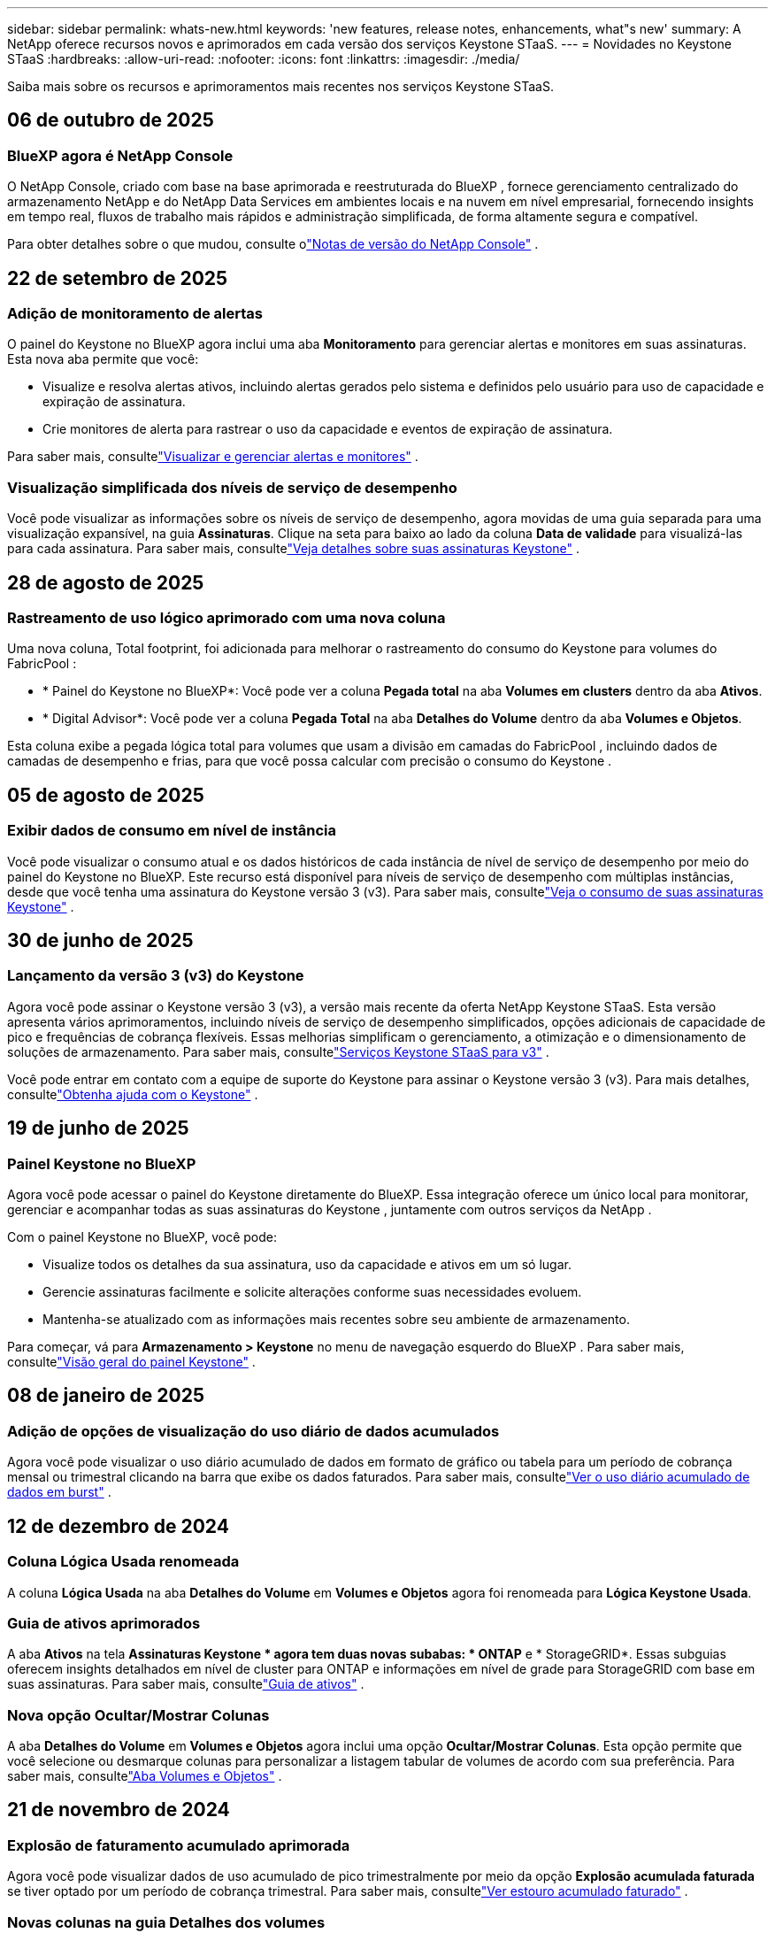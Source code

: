---
sidebar: sidebar 
permalink: whats-new.html 
keywords: 'new features, release notes, enhancements, what"s new' 
summary: A NetApp oferece recursos novos e aprimorados em cada versão dos serviços Keystone STaaS. 
---
= Novidades no Keystone STaaS
:hardbreaks:
:allow-uri-read: 
:nofooter: 
:icons: font
:linkattrs: 
:imagesdir: ./media/


[role="lead"]
Saiba mais sobre os recursos e aprimoramentos mais recentes nos serviços Keystone STaaS.



== 06 de outubro de 2025



=== BlueXP agora é NetApp Console

O NetApp Console, criado com base na base aprimorada e reestruturada do BlueXP , fornece gerenciamento centralizado do armazenamento NetApp e do NetApp Data Services em ambientes locais e na nuvem em nível empresarial, fornecendo insights em tempo real, fluxos de trabalho mais rápidos e administração simplificada, de forma altamente segura e compatível.

Para obter detalhes sobre o que mudou, consulte olink:https://docs.netapp.com/us-en/bluexp-relnotes/index.html["Notas de versão do NetApp Console"^] .



== 22 de setembro de 2025



=== Adição de monitoramento de alertas

O painel do Keystone no BlueXP agora inclui uma aba *Monitoramento* para gerenciar alertas e monitores em suas assinaturas. Esta nova aba permite que você:

* Visualize e resolva alertas ativos, incluindo alertas gerados pelo sistema e definidos pelo usuário para uso de capacidade e expiração de assinatura.
* Crie monitores de alerta para rastrear o uso da capacidade e eventos de expiração de assinatura.


Para saber mais, consultelink:https://docs.netapp.com/us-en/keystone-staas-2/integrations/monitoring-alerts.html["Visualizar e gerenciar alertas e monitores"] .



=== Visualização simplificada dos níveis de serviço de desempenho

Você pode visualizar as informações sobre os níveis de serviço de desempenho, agora movidas de uma guia separada para uma visualização expansível, na guia *Assinaturas*. Clique na seta para baixo ao lado da coluna *Data de validade* para visualizá-las para cada assinatura. Para saber mais, consultelink:https://docs.netapp.com/us-en/keystone-staas-2/integrations/subscriptions-tab.html["Veja detalhes sobre suas assinaturas Keystone"] .



== 28 de agosto de 2025



=== Rastreamento de uso lógico aprimorado com uma nova coluna

Uma nova coluna, Total footprint, foi adicionada para melhorar o rastreamento do consumo do Keystone para volumes do FabricPool :

* * Painel do Keystone no BlueXP*: Você pode ver a coluna *Pegada total* na aba *Volumes em clusters* dentro da aba *Ativos*.
* * Digital Advisor*: Você pode ver a coluna *Pegada Total* na aba *Detalhes do Volume* dentro da aba *Volumes e Objetos*.


Esta coluna exibe a pegada lógica total para volumes que usam a divisão em camadas do FabricPool , incluindo dados de camadas de desempenho e frias, para que você possa calcular com precisão o consumo do Keystone .



== 05 de agosto de 2025



=== Exibir dados de consumo em nível de instância

Você pode visualizar o consumo atual e os dados históricos de cada instância de nível de serviço de desempenho por meio do painel do Keystone no BlueXP.  Este recurso está disponível para níveis de serviço de desempenho com múltiplas instâncias, desde que você tenha uma assinatura do Keystone versão 3 (v3).  Para saber mais, consultelink:https://docs.netapp.com/us-en/keystone-staas/integrations/current-usage-tab.html["Veja o consumo de suas assinaturas Keystone"] .



== 30 de junho de 2025



=== Lançamento da versão 3 (v3) do Keystone

Agora você pode assinar o Keystone versão 3 (v3), a versão mais recente da oferta NetApp Keystone STaaS.  Esta versão apresenta vários aprimoramentos, incluindo níveis de serviço de desempenho simplificados, opções adicionais de capacidade de pico e frequências de cobrança flexíveis.  Essas melhorias simplificam o gerenciamento, a otimização e o dimensionamento de soluções de armazenamento.  Para saber mais, consultelink:https://docs.netapp.com/us-en/keystone-staas/concepts/metrics.html["Serviços Keystone STaaS para v3"] .

Você pode entrar em contato com a equipe de suporte do Keystone para assinar o Keystone versão 3 (v3).  Para mais detalhes, consultelink:https://docs.netapp.com/us-en/keystone-staas/concepts/gssc.html["Obtenha ajuda com o Keystone"] .



== 19 de junho de 2025



=== Painel Keystone no BlueXP

Agora você pode acessar o painel do Keystone diretamente do BlueXP.  Essa integração oferece um único local para monitorar, gerenciar e acompanhar todas as suas assinaturas do Keystone , juntamente com outros serviços da NetApp .

Com o painel Keystone no BlueXP, você pode:

* Visualize todos os detalhes da sua assinatura, uso da capacidade e ativos em um só lugar.
* Gerencie assinaturas facilmente e solicite alterações conforme suas necessidades evoluem.
* Mantenha-se atualizado com as informações mais recentes sobre seu ambiente de armazenamento.


Para começar, vá para *Armazenamento > Keystone* no menu de navegação esquerdo do BlueXP .  Para saber mais, consultelink:https://docs.netapp.com/us-en/keystone-staas/integrations/dashboard-overview.html["Visão geral do painel Keystone"] .



== 08 de janeiro de 2025



=== Adição de opções de visualização do uso diário de dados acumulados

Agora você pode visualizar o uso diário acumulado de dados em formato de gráfico ou tabela para um período de cobrança mensal ou trimestral clicando na barra que exibe os dados faturados.  Para saber mais, consultelink:./integrations/consumption-tab.html#view-daily-accrued-burst-data-usage["Ver o uso diário acumulado de dados em burst"] .



== 12 de dezembro de 2024



=== Coluna Lógica Usada renomeada

A coluna *Lógica Usada* na aba *Detalhes do Volume* em *Volumes e Objetos* agora foi renomeada para *Lógica Keystone Usada*.



=== Guia de ativos aprimorados

A aba *Ativos* na tela *Assinaturas Keystone * agora tem duas novas subabas: * ONTAP* e * StorageGRID*.  Essas subguias oferecem insights detalhados em nível de cluster para ONTAP e informações em nível de grade para StorageGRID com base em suas assinaturas.  Para saber mais, consultelink:./integrations/assets-tab.html["Guia de ativos"^] .



=== Nova opção Ocultar/Mostrar Colunas

A aba *Detalhes do Volume* em *Volumes e Objetos* agora inclui uma opção *Ocultar/Mostrar Colunas*.  Esta opção permite que você selecione ou desmarque colunas para personalizar a listagem tabular de volumes de acordo com sua preferência.  Para saber mais, consultelink:./integrations/volumes-objects-tab.html["Aba Volumes e Objetos"^] .



== 21 de novembro de 2024



=== Explosão de faturamento acumulado aprimorada

Agora você pode visualizar dados de uso acumulado de pico trimestralmente por meio da opção *Explosão acumulada faturada* se tiver optado por um período de cobrança trimestral.  Para saber mais, consultelink:./integrations/consumption-tab.html#view-accrued-burst["Ver estouro acumulado faturado"^] .



=== Novas colunas na guia Detalhes dos volumes

Para melhorar a clareza no cálculo do uso lógico, duas novas colunas foram adicionadas à guia *Detalhes do volume* dentro da guia *Volumes e objetos*:

* *AFS lógico*: exibe a capacidade lógica usada pelo sistema de arquivos ativo do volume.
* *Instantâneo físico*: exibe o espaço físico usado pelos instantâneos.


Essas colunas fornecem mais clareza sobre a coluna *Logical Used*, que mostra a capacidade lógica combinada usada pelo sistema de arquivos ativo do volume e o espaço físico usado pelos snapshots.



== 11 de novembro de 2024



=== Geração de relatórios aprimorada

Agora você pode gerar um relatório consolidado para visualizar os detalhes dos seus dados do Keystone usando o recurso Relatório no Digital Advisor.  Para saber mais, consultelink:./integrations/options.html#generate-consolidated-report-from-digital-advisor["Gerar relatório consolidado"^] .



== 10 de julho de 2024



=== Modificações de rótulo

O rótulo *Uso atual* é alterado para *Consumo atual* e *Tendência de capacidade* é alterado para *Tendência de consumo*.



=== Barra de pesquisa para assinaturas

O menu suspenso *Assinaturas* em todas as guias da tela * Assinaturas Keystone * agora inclui uma barra de pesquisa.  Você pode pesquisar por assinaturas específicas listadas no menu suspenso *Assinaturas*.



== 27 de junho de 2024



=== Exibição consistente de assinatura

A tela * Assinaturas Keystone * é atualizada para exibir o número de assinatura selecionado em todas as guias.

* Quando qualquer aba na tela * Assinaturas Keystone * é atualizada, a tela navega automaticamente para a aba * Assinaturas * e redefine todas as abas para a primeira assinatura listada no menu suspenso * Assinatura *.
* Se a assinatura selecionada não estiver inscrita nas métricas de desempenho, a guia *Desempenho* exibirá a primeira assinatura listada no menu suspenso *Assinatura* durante a navegação.




== 29 de maio de 2024



=== Indicador de explosão aprimorado

O indicador *Burst* no índice do gráfico de uso foi aprimorado para exibir o valor percentual do limite de burst.  Esse valor muda dependendo do limite de pico acordado para uma assinatura.  Você também pode visualizar o valor do limite de pico na aba *Assinaturas* passando o mouse sobre o indicador *Uso de pico* na coluna *Status de uso*.



=== Adição de níveis de serviço

Os níveis de serviço *CVO Primário* e *CVO Secundário* estão incluídos para dar suporte ao Cloud Volumes ONTAP para assinaturas que têm planos de tarifas com capacidade comprometida zero ou aquelas configuradas com um cluster metropolitano.

* Você pode visualizar o gráfico de uso da capacidade para esses níveis de serviço no antigo painel do widget * Assinaturas Keystone * e na guia * Tendência de capacidade *, além de informações detalhadas de uso na guia * Uso atual *.
* Na aba *Assinaturas*, esses níveis de serviço são exibidos como `CVO (v2)` na coluna *Tipo de Uso*, permitindo a identificação do faturamento de acordo com esses níveis de serviço.




=== Recurso de zoom para rajadas de curto prazo

A aba *Tendência de Capacidade* agora inclui um recurso de zoom para visualizar os detalhes de picos de curto prazo nos gráficos de uso. Para obter mais informações, consulte link:./integrations/consumption-tab.html["Guia Tendência de Capacidade"^] .



=== Exibição aprimorada de assinaturas

A exibição padrão de assinaturas foi aprimorada para classificar por ID de rastreamento.  As assinaturas na aba *Assinaturas*, incluindo no menu suspenso *Assinatura* e nos relatórios CSV, agora serão exibidas com base na sequência alfabética dos IDs de rastreamento, seguindo a ordem de a, A, b, B e assim por diante.



=== Exibição aprimorada de burst acumulado

A dica de ferramenta que aparece ao passar o mouse sobre o gráfico de barras de uso da capacidade na guia *Tendência de capacidade* agora exibe o tipo de pico acumulado com base na capacidade comprometida.  Ele diferencia entre pico acumulado provisório e faturado, mostrando *Consumo acumulado provisório* e *Consumo acumulado faturado* para assinaturas com planos de tarifas de capacidade comprometida zero, e *Pico acumulado provisório* e *Pico acumulado faturado* para aqueles com capacidade comprometida diferente de zero.



== 09 de maio de 2024



=== Novas colunas em relatórios CSV

Os relatórios CSV da guia *Tendência de capacidade* agora incluem as colunas *Número da assinatura* e *Nome da conta* para melhor detalhamento.



=== Coluna Tipo de Uso Aprimorado

A coluna *Tipo de uso* na guia *Assinaturas* foi aprimorada para exibir usos lógicos e físicos como valores separados por vírgula para assinaturas que abrangem níveis de serviço para arquivo e objeto.



=== Acesse os detalhes do armazenamento de objetos na guia Detalhes do volume

A guia *Detalhes do volume* dentro da guia *Volumes e objetos* agora fornece detalhes de armazenamento de objetos junto com informações de volume para assinaturas que incluem níveis de serviço para arquivo e objeto.  Você pode clicar no botão *Detalhes do armazenamento de objetos* na guia *Detalhes do volume* para visualizar os detalhes.



== 28 de março de 2024



=== Melhoria na exibição de conformidade da política de QoS na guia Detalhes do volume

A guia *Detalhes do volume* dentro da guia *Volumes e objetos* agora fornece melhor visibilidade da conformidade da política de Qualidade de Serviço (QoS).  A coluna anteriormente conhecida como *AQoS* foi renomeada para *Compliant*, que indica se a política de QoS está em conformidade.  Além disso, uma nova coluna *Tipo de política de QoS* foi adicionada, que especifica se a política é fixa ou adaptável.  Se nenhuma das opções se aplicar, a coluna exibirá _Não disponível_. Para obter mais informações, consulte link:./integrations/volumes-objects-tab.html["Aba Volumes e Objetos"^] .



=== Nova coluna e exibição de assinatura simplificada na guia Resumo de Volume

* A guia *Resumo do volume* dentro da guia *Volumes e objetos* agora inclui uma nova coluna intitulada *Protegido*.  Esta coluna fornece uma contagem dos volumes protegidos associados aos seus níveis de serviço assinados.  Se você clicar no número de volumes protegidos, será levado para a guia *Detalhes do volume*, onde você pode visualizar uma lista filtrada de volumes protegidos.
* A guia *Resumo do volume* foi atualizada para exibir apenas assinaturas básicas, excluindo serviços complementares. Para obter mais informações, consulte link:./integrations/volumes-objects-tab.html["Aba Volumes e Objetos"^] .




=== Alterar para exibição de detalhes de pico acumulado na guia Tendência de Capacidade

A dica de ferramenta que aparece ao passar o mouse sobre o gráfico de barras de uso da capacidade na aba *Tendência de Capacidade* exibirá os detalhes dos picos acumulados no mês atual.  Os detalhes dos meses anteriores não estarão disponíveis.



=== Acesso aprimorado para visualizar dados históricos de assinaturas do Keystone

Agora você pode visualizar dados históricos se uma assinatura do Keystone for modificada ou renovada.  Você pode definir a data de início de uma assinatura para uma data anterior para visualizar:

* Dados de consumo e uso acumulado de pico da aba *Tendência de Capacidade*.
* Métricas de desempenho de volumes ONTAP na guia *Desempenho*.


Os dados são exibidos com base na data de início selecionada da assinatura.



== 29 de fevereiro de 2024



=== Adição da aba Ativos

A tela * Assinaturas Keystone * agora inclui a aba * Ativos *.  Esta nova guia fornece informações em nível de cluster com base em suas assinaturas. Para obter mais informações, consulte link:./integrations/assets-tab.html["Guia de ativos"^] .



=== Melhorias na aba Volumes e Objetos

Para fornecer mais clareza aos volumes do seu sistema ONTAP , dois novos botões de guia, *Resumo do volume* e *Detalhes do volume*, foram adicionados à guia *Volumes*.  A guia *Resumo do volume* fornece uma contagem geral dos volumes associados aos seus níveis de serviço assinados, incluindo o status de conformidade do AQoS e informações de capacidade.  A aba *Detalhes do Volume* lista todos os volumes e suas especificações. Para obter mais informações, consulte link:./integrations/volumes-objects-tab.html["Aba Volumes e Objetos"^] .



=== Experiência de pesquisa aprimorada no Digital Advisor

Os parâmetros de pesquisa na tela * Digital Advisor* agora incluem números de assinatura do Keystone e listas de observação criadas para assinaturas do Keystone .  Você pode inserir os três primeiros caracteres de um número de assinatura ou nome de lista de observação. Para obter mais informações, consulte link:./integrations/keystone-aiq.html["Veja o painel do Keystone no Active IQ Digital Advisor"^] .



=== Ver registro de data e hora dos dados de consumo

Você pode visualizar o registro de data e hora dos dados de consumo (em UTC) no painel antigo do widget * Keystone Subscriptions*.



== 13 de fevereiro de 2024



=== Capacidade de visualizar assinaturas vinculadas a uma assinatura principal

Algumas de suas assinaturas principais podem ter assinaturas secundárias vinculadas.  Se esse for o caso, o número da assinatura principal continuará sendo exibido na coluna *Número da assinatura*, enquanto os números de assinatura vinculada serão listados em uma nova coluna *Assinaturas vinculadas* na guia *Assinaturas*.  A coluna *Assinaturas vinculadas* fica disponível somente se você tiver assinaturas vinculadas, e você pode ver mensagens informativas notificando-o sobre elas.



== 11 de janeiro de 2024



=== Dados faturados retornados para burst acumulado

Os rótulos para *Explosão acumulada* agora são modificados para *Explosão acumulada faturada* na guia *Tendência de capacidade*.  Selecionar esta opção permite que você visualize os gráficos mensais dos dados de burst acumulados faturados. Para obter mais informações, consulte link:./integrations/consumption-tab.html#view-accrued-burst["Ver estouro acumulado faturado"^] .



=== Detalhes de consumo acumulado para planos de tarifas específicos

Se você tiver uma assinatura com planos de tarifas com capacidade comprometida _zero_, poderá visualizar os detalhes do consumo acumulado na aba *Tendência de Capacidade*.  Ao selecionar a opção *Consumo acumulado faturado*, você pode visualizar os gráficos mensais dos dados de consumo acumulado faturados.



== 15 de dezembro de 2023



=== Capacidade de pesquisar por listas de observação

O suporte para listas de observação no Digital Advisor foi estendido para incluir sistemas Keystone .  Agora você pode visualizar os detalhes das assinaturas de vários clientes pesquisando com listas de observação.  Para obter mais informações sobre o uso de listas de observação no Keystone STaaS, consultelink:./integrations/keystone-aiq.html#search-by-keystone-watchlists["Pesquisar por listas de observação do Keystone"^] .



=== Data convertida para fuso horário UTC

Os dados retornados nas guias da tela * Assinaturas Keystone * do Digital Advisor são exibidos no horário UTC (fuso horário do servidor).  Quando você insere uma data para consulta, ela é automaticamente considerada no horário UTC. Para obter mais informações, consulte link:./integrations/keystone-aiq.html["Painel e relatórios de assinatura do Keystone"^] .

